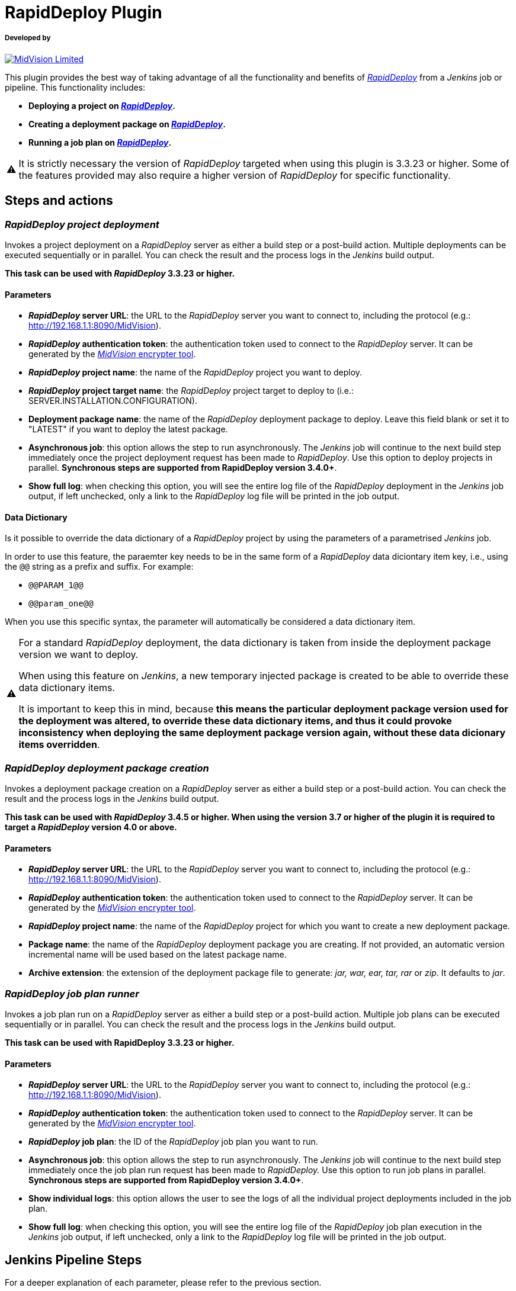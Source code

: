 :warning-caption: ⚠️
= RapidDeploy Plugin

===== Developed by

http://www.midvision.com[image:images/logo-dark.png?version=1&modificationDate=1443787671000&api=v2[MidVision Limited]]

This plugin provides the best way of taking advantage of all the functionality and benefits of
_https://www.midvision.com/rapiddeploy-overview[RapidDeploy]_ from a
_Jenkins_ job or pipeline. This functionality includes:

* *Deploying a project on _https://www.midvision.com/rapiddeploy-overview[RapidDeploy]_.*
* *Creating a deployment package on _https://www.midvision.com/rapiddeploy-overview[RapidDeploy]_.*
* *Running a job plan on _https://www.midvision.com/rapiddeploy-overview[RapidDeploy]_.*

WARNING: It is strictly necessary the version of _RapidDeploy_ targeted when
using this plugin is 3.3.23 or higher. Some of the features provided may
also require a higher version of _RapidDeploy_ for specific
functionality.

== Steps and actions

=== *_RapidDeploy project deployment_*

Invokes a project deployment on a _RapidDeploy_ server as either a build
step or a post-build action. Multiple deployments can be executed
sequentially or in parallel. You can check the result and the process
logs in the _Jenkins_ build output.

*This task can be used with _RapidDeploy_ 3.3.23 or higher.*

==== Parameters

* *_RapidDeploy_ server URL*: the URL to the _RapidDeploy_ server you
want to connect to, including the protocol (e.g.:
http://192.168.1.1:8090/MidVision).
* *_RapidDeploy_ authentication token*: the authentication token used to
connect to the _RapidDeploy_ server. It can be generated by the
http://docs.midvision.com/LATEST/reference/tools/web-service-encrypter.html[_MidVision_
encrypter tool].
* *_RapidDeploy_ project name*: the name of the _RapidDeploy_ project
you want to deploy.
* *_RapidDeploy_ project target name*: the _RapidDeploy_ project target
to deploy to (i.e.: SERVER.INSTALLATION.CONFIGURATION).
* *Deployment package name*: the name of the _RapidDeploy_ deployment
package to deploy. Leave this field blank or set it to "LATEST" if you
want to deploy the latest package.
* *Asynchronous job*: this option allows the step to run asynchronously.
The _Jenkins_ job will continue to the next build step immediately
once the project deployment request has been made to _RapidDeploy_. Use
this option to deploy projects in parallel. *Synchronous steps are
supported from RapidDeploy version 3.4.0+*.
* *Show full log*: when checking this option, you will see the entire log
file of the _RapidDeploy_ deployment in the _Jenkins_ job output, if left
unchecked, only a link to the _RapidDeploy_ log file will be printed in
the job output.

==== Data Dictionary

Is it possible to override the data dictionary of a _RapidDeploy_ project by 
using the parameters of a parametrised _Jenkins_ job.

In order to use this feature, the paraemter key needs to be in the same form
of a _RapidDeploy_ data diciontary item key, i.e., using the `@@` string as a
prefix and suffix. For example:

* `@@PARAM_1@@`
* `@@param_one@@`

When you use this specific syntax, the parameter will automatically be
considered a data dictionary item.

[WARNING]
====
For a standard _RapidDeploy_ deployment, the data dictionary is
taken from inside the deployment package version we want to deploy.

When using this feature on _Jenkins_, a new temporary injected package is 
created to be able to override these data dictionary items.

It is important to keep this in mind, because *this means the particular
deployment package version used for the deployment was altered, to override
these data dictionary items, and thus it could provoke inconsistency when
deploying the same deployment package version again, without these data
dicionary items overridden*.
====

=== *_RapidDeploy deployment package creation_*

Invokes a deployment package creation on a _RapidDeploy_ server as
either a build step or a post-build action. You can check the result and
the process logs in the _Jenkins_ build output.

*This task can be used with _RapidDeploy_ 3.4.5 or higher. When using the 
version 3.7 or higher of the plugin it is required to target a _RapidDeploy_ 
version 4.0 or above.*

==== Parameters

* *_RapidDeploy_ server URL*: the URL to the _RapidDeploy_ server you
want to connect to, including the protocol (e.g.:
http://192.168.1.1:8090/MidVision).
* *_RapidDeploy_ authentication token*: the authentication token used to
connect to the _RapidDeploy_ server. It can be generated by the
http://docs.midvision.com/LATEST/reference/tools/web-service-encrypter.html[_MidVision_
encrypter tool].
* *_RapidDeploy_ project name*: the name of the _RapidDeploy_ project
for which you want to create a new deployment package.
* *Package name*: the name of the _RapidDeploy_ deployment package you
are creating. If not provided, an automatic version incremental name
will be used based on the latest package name.
* *Archive extension*: the extension of the deployment package file to
generate: _jar, war, ear, tar, rar_ or _zip_. It defaults to _jar_.

=== *_RapidDeploy job plan runner_*

Invokes a job plan run on a _RapidDeploy_ server as either a build step
or a post-build action. Multiple job plans can be executed sequentially or
in parallel. You can check the result and the process logs in the _Jenkins_
build output.

*This task can be used with RapidDeploy 3.3.23 or higher.*

==== Parameters

* *_RapidDeploy_ server URL*: the URL to the _RapidDeploy_ server you
want to connect to, including the protocol (e.g.:
http://192.168.1.1:8090/MidVision).
* *_RapidDeploy_ authentication token*: the authentication token used to
connect to the _RapidDeploy_ server. It can be generated by the
http://docs.midvision.com/LATEST/reference/tools/web-service-encrypter.html[_MidVision_
encrypter tool].
* *_RapidDeploy_ job plan*: the ID of the _RapidDeploy_ job plan you
want to run.
* *Asynchronous job*: this option allows the step to run asynchronously.
The _Jenkins_ job will continue to the next build step immediately
once the job plan run request has been made to _RapidDeploy._ Use this
option to run job plans in parallel. *Synchronous steps are supported
from RapidDeploy version 3.4.0+*.
* *Show individual logs*: this option allows the user to see the logs of all
the individual project deployments included in the job plan.
* *Show full log*: when checking this option, you will see the entire log
file of the _RapidDeploy_ job plan execution in the _Jenkins_ job output, if left
unchecked, only a link to the _RapidDeploy_ log file will be printed in
the job output.

== Jenkins Pipeline Steps

For a deeper explanation of each parameter, please refer to the previous section.

`+rdProjectDeploy:+` invokes a _RapidDeploy_ project deployment.

* `+serverUrl+` +
_RapidDeploy_ server URL.
** *Type:* `+String+`
* `+authToken+` +
_RapidDeploy_ authentication token.
** *Type:* `+String+`
* `+project+` +
_RapidDeploy_ project name.
** *Type:* `+String+`
* `+target+` +
_RapidDeploy_ project target name.
** *Type:* `+String+`
* `+deploymentPackageName+` (optional) +
Deployment package name.
** *Type:* `+String+`
* `+asynchronous+` (optional) +
Asynchronous job.
** *Type:* `+boolean+`
* `+showFullLog+` (optional) +
Show full log.
** *Type:* `+boolean+`
* `+dictionary+` (optional) +
The _RapidDeploy_ project data dictionary.
** *Type:* `+Map+`

This is an example use:

```
rdProjectDeploy serverUrl: "${RD_SERVER_URL}", 
   authToken: "${RD_AUTH_TOKEN}", 
    project: 'CI_Test', 
    target: 'localhost_linux.dev.LocalTest', 
    deploymentPackageName: 'LATEST', 
    asynchronous: false, 
    showFullLog: false,
    dictionary: ["@@INITIAL_BUILD@@":"${env.INITIAL_BUILD}", "@@ANOTHER_BUILD@@":"10.0.0.3"]
```

`+rdPackageBuild:+` invokes a _RapidDeploy_ deployment package creation.

* `+serverUrl+` +
_RapidDeploy_ server URL.
** *Type:* `+String+`
* `+authToken+` +
_RapidDeploy_ authentication token.
** *Type:* `+String+`
* `+project+` +
_RapidDeploy_ project name.
** *Type:* `+String+`
* `+packageName+` (optional) +
Package name.
** *Type:* `+String+`
* `+archiveExtension+` (optional) +
Archive extension.
** *Type:* `+String+`

This is an example use:

```
rdPackageBuild serverUrl: "http://localhost:8090/MidVision", 
    authToken: "bXZhZG1pbjp7X01WQEVOQyNffVdHLzFmNVMreVpRPQ==", 
    project: 'CI_Test', 
    packageName: '', 
    archiveExtension: 'zip'
```

`+rdJobPlanRun+`: invokes a _RapidDeploy_ job plan run.

* `+serverUrl+` +
_RapidDeploy_ server URL.
** *Type:* `+String+`
* `+authToken+` +
_RapidDeploy_ authentication token.
** *Type:* `+String+`
* `+jobPlanId+` +
_RapidDeploy_ job plan ID.
** *Type:* `+int+`
* `+asynchronous+` (optional) +
Asynchronous job.
** *Type:* `+boolean+`
* `+showIndividualLogs+` (optional) +
Show individual logs.
** *Type:* `+boolean+`
* `+showFullLog+` (optional) +
Show full log.
** *Type:* `+boolean+`

This is an example use:

```
rdJobPlanRun serverUrl: "${RD_SERVER_URL}", 
    authToken: "${RD_AUTH_TOKEN}", 
    jobPlanId: 1, 
    asynchronous: false, 
    showIndividualLogs: true, 
    showFullLog: false
```

== Changelog
* https://github.com/jenkinsci/rapiddeploy-plugin/releases[Releases]
* link:./CHANGELOG.adoc[Archive changelog]
